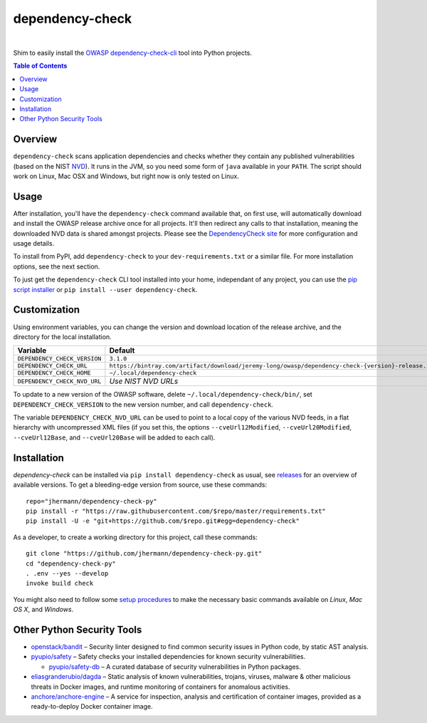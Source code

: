 dependency-check
================

 |Travis CI|  |GitHub Issues|  |License|  |Latest Version|


Shim to easily install the `OWASP dependency-check-cli`_ tool into Python projects.

.. contents:: **Table of Contents**

.. _setup-start:

Overview
--------

``dependency-check`` scans application dependencies and checks whether they contain any published vulnerabilities
(based on the NIST `NVD`_).
It runs in the JVM, so you need some form of ``java`` available in your ``PATH``.
The script should work on Linux, Mac OSX and Windows, but right now is only tested on Linux.


Usage
-----

After installation, you'll have the ``dependency-check`` command available that, on first use,
will automatically download and install the OWASP release archive once for all projects.
It'll then redirect any calls to that installation, meaning the downloaded NVD data is shared
amongst projects.
Please see the `DependencyCheck site`_ for more configuration and usage details.

To install from PyPI, add ``dependency-check`` to your ``dev-requirements.txt``
or a similar file. For more installation options, see the next section.

To just get the ``dependency-check`` CLI tool installed into your home,
independant of any project, you can use the `pip script installer`_ or
``pip install --user dependency-check``.

 |Installation Demo|


Customization
-------------

Using environment variables, you can change the version and download location of the release archive,
and the directory for the local installation.

=============================== ==============================================================================================
Variable                        Default
=============================== ==============================================================================================
``DEPENDENCY_CHECK_VERSION``    ``3.1.0``
``DEPENDENCY_CHECK_URL``        ``https://bintray.com/artifact/download/jeremy-long/owasp/dependency-check-{version}-release.zip``
``DEPENDENCY_CHECK_HOME``       ``~/.local/dependency-check``
``DEPENDENCY_CHECK_NVD_URL``    *Use NIST NVD URLs*
=============================== ==============================================================================================

To update to a new version of the OWASP software,
delete ``~/.local/dependency-check/bin/``,
set ``DEPENDENCY_CHECK_VERSION`` to the new version number,
and call ``dependency-check``.

The variable ``DEPENDENCY_CHECK_NVD_URL`` can be used to point to a local copy of the various NVD feeds,
in a flat hierarchy with uncompressed XML files
(if you set this, the options ``--cveUrl12Modified``, ``--cveUrl20Modified``, ``--cveUrl12Base``, and
``--cveUrl20Base`` will be added to each call).


Installation
------------

*dependency-check* can be installed via ``pip install dependency-check`` as usual,
see `releases <https://github.com/jhermann/dependency-check-py/releases>`_ for an overview of available versions.
To get a bleeding-edge version from source, use these commands::

    repo="jhermann/dependency-check-py"
    pip install -r "https://raw.githubusercontent.com/$repo/master/requirements.txt"
    pip install -U -e "git+https://github.com/$repo.git#egg=dependency-check"

As a developer, to create a working directory for this project, call these commands::

    git clone "https://github.com/jhermann/dependency-check-py.git"
    cd "dependency-check-py"
    . .env --yes --develop
    invoke build check

You might also need to follow some
`setup procedures <https://py-generic-project.readthedocs.io/en/latest/installing.html#quick-setup>`_
to make the necessary basic commands available on *Linux*, *Mac OS X*, and *Windows*.


Other Python Security Tools
---------------------------

* `openstack/bandit`_ – Security linter designed to find common security issues in Python code, by static AST analysis.
* `pyupio/safety`_ – Safety checks your installed dependencies for known security vulnerabilities.

  * `pyupio/safety-db`_ – A curated database of security vulnerabilities in Python packages.

* `eliasgranderubio/dagda`_ – Static analysis of known vulnerabilities, trojans, viruses, malware & other malicious threats in Docker images, and runtime monitoring of containers for anomalous activities.
* `anchore/anchore-engine`_ – A service for inspection, analysis and certification of container images, provided as a ready-to-deploy Docker container image.


.. _`openstack/bandit`: https://github.com/openstack/bandit
.. _`pyupio/safety`: https://github.com/pyupio/safety
.. _`pyupio/safety-db`: https://github.com/pyupio/safety-db
.. _`eliasgranderubio/dagda`: https://github.com/eliasgranderubio/dagda
.. _`anchore/anchore-engine`: https://github.com/anchore/anchore-engine

.. _`NVD`: https://nvd.nist.gov/
.. _`OWASP dependency-check-cli`: https://github.com/jeremylong/dependencycheck#dependency-check
.. _`DependencyCheck site`: https://www.owasp.org/index.php/OWASP_Dependency_Check
.. _`pip script installer`: https://github.com/mitsuhiko/pipsi#pipsi

.. |Installation Demo| image:: https://raw.githubusercontent.com/jhermann/dependency-check-py/master/dependency_check.gif

.. |Travis CI| image:: https://api.travis-ci.org/jhermann/dependency-check-py.svg
    :target: https://travis-ci.org/jhermann/dependency-check-py
.. |Coveralls| image:: https://img.shields.io/coveralls/jhermann/dependency-check-py.svg
    :target: https://coveralls.io/r/jhermann/dependency-check-py
.. |GitHub Issues| image:: https://img.shields.io/github/issues/jhermann/dependency-check-py.svg
    :target: https://github.com/jhermann/dependency-check-py/issues
.. |License| image:: https://img.shields.io/pypi/l/dependency-check.svg
    :target: https://github.com/jhermann/dependency-check-py/blob/master/LICENSE
.. |Development Status| image:: https://pypip.in/status/dependency-check/badge.svg
    :target: https://pypi.python.org/pypi/dependency-check/
.. |Latest Version| image:: https://img.shields.io/pypi/v/dependency-check.svg
    :target: https://pypi.python.org/pypi/dependency-check/
.. |Download format| image:: https://pypip.in/format/dependency-check/badge.svg
    :target: https://pypi.python.org/pypi/dependency-check/
.. |Downloads| image:: https://img.shields.io/pypi/dw/dependency-check.svg
    :target: https://pypi.python.org/pypi/dependency-check/
